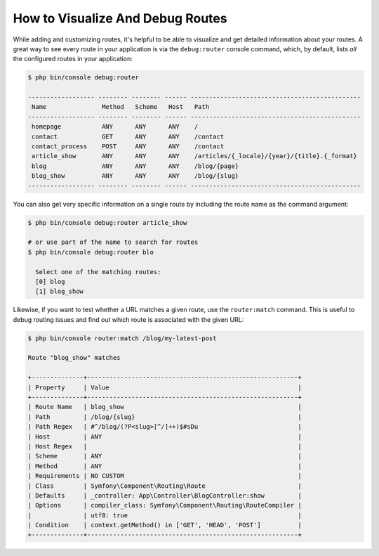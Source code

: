 .. index::
    single: Routing; Debugging

How to Visualize And Debug Routes
=================================

While adding and customizing routes, it's helpful to be able to visualize
and get detailed information about your routes. A great way to see every
route in your application is via the ``debug:router`` console command, which,
by default, lists *all* the configured routes in your application:

.. code-block:: terminal

    $ php bin/console debug:router

    ------------------ -------- -------- ------ ----------------------------------------------
     Name               Method   Scheme   Host   Path
    ------------------ -------- -------- ------ ----------------------------------------------
     homepage           ANY      ANY      ANY    /
     contact            GET      ANY      ANY    /contact
     contact_process    POST     ANY      ANY    /contact
     article_show       ANY      ANY      ANY    /articles/{_locale}/{year}/{title}.{_format}
     blog               ANY      ANY      ANY    /blog/{page}
     blog_show          ANY      ANY      ANY    /blog/{slug}
    ------------------ -------- -------- ------ ----------------------------------------------

You can also get very specific information on a single route by including
the route name as the command argument:

.. code-block:: terminal

    $ php bin/console debug:router article_show

    # or use part of the name to search for routes
    $ php bin/console debug:router blo

      Select one of the matching routes:
      [0] blog
      [1] blog_show

Likewise, if you want to test whether a URL matches a given route, use the
``router:match`` command. This is useful to debug routing issues and find out
which route is associated with the given URL:

.. code-block:: terminal

    $ php bin/console router:match /blog/my-latest-post

    Route "blog_show" matches

    +--------------+---------------------------------------------------------+
    | Property     | Value                                                   |
    +--------------+---------------------------------------------------------+
    | Route Name   | blog_show                                               |
    | Path         | /blog/{slug}                                            |
    | Path Regex   | #^/blog/(?P<slug>[^/]++)$#sDu                           |
    | Host         | ANY                                                     |
    | Host Regex   |                                                         |
    | Scheme       | ANY                                                     |
    | Method       | ANY                                                     |
    | Requirements | NO CUSTOM                                               |
    | Class        | Symfony\Component\Routing\Route                         |
    | Defaults     | _controller: App\Controller\BlogController:show         |
    | Options      | compiler_class: Symfony\Component\Routing\RouteCompiler |
    |              | utf8: true                                              |
    | Condition    | context.getMethod() in ['GET', 'HEAD', 'POST']          |
    +--------------+---------------------------------------------------------+

.. versionadded:: 4.3

    The ``Condition`` was added to the router debug output in Symfony 4.3.
